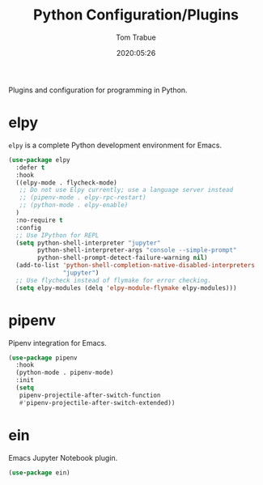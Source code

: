 #+title:  Python Configuration/Plugins
#+author: Tom Trabue
#+email:  tom.trabue@gmail.com
#+date:   2020:05:26

Plugins and configuration for programming in Python.

* elpy
  =elpy= is a complete Python development environment for Emacs.

#+begin_src emacs-lisp :tangle yes
  (use-package elpy
    :defer t
    :hook
    ((elpy-mode . flycheck-mode)
     ;; Do not use Elpy currently; use a language server instead
     ;; (pipenv-mode . elpy-rpc-restart)
     ;; (python-mode . elpy-enable)
    )
    :no-require t
    :config
    ;; Use IPython for REPL
    (setq python-shell-interpreter "jupyter"
          python-shell-interpreter-args "console --simple-prompt"
          python-shell-prompt-detect-failure-warning nil)
    (add-to-list 'python-shell-completion-native-disabled-interpreters
                 "jupyter")
    ;; Use flycheck instead of flymake for error checking.
    (setq elpy-modules (delq 'elpy-module-flymake elpy-modules)))
#+end_src

* pipenv
  Pipenv integration for Emacs.

#+begin_src emacs-lisp :tangle yes
(use-package pipenv
  :hook
  (python-mode . pipenv-mode)
  :init
  (setq
   pipenv-projectile-after-switch-function
   #'pipenv-projectile-after-switch-extended))
#+end_src

* ein
  Emacs Jupyter Notebook plugin.

#+begin_src emacs-lisp :tangle yes
(use-package ein)
#+end_src
